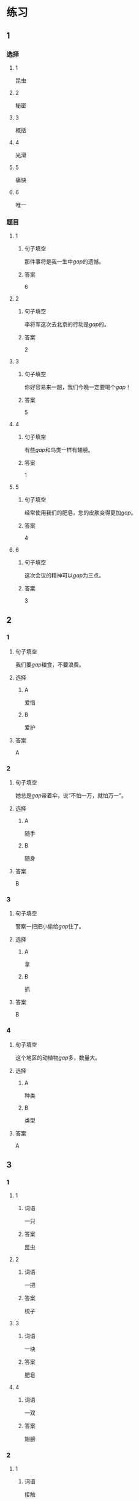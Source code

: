 * 练习

** 1
:PROPERTIES:
:ID: 2046f3e6-76da-44b9-9e25-bc0db74d717a
:END:
*** 选择
**** 1
昆虫
**** 2
秘密
**** 3
概括
**** 4
光滑
**** 5
痛快
**** 6
唯一
*** 题目
**** 1
***** 句子填空
那件事将是我一生中[[gap]]的遗憾。
***** 答案
6
**** 2
***** 句子填空
李将军这次去北京的行动是[[gap]]的。
***** 答案
2
**** 3
***** 句子填空
你好容易来一趟，我们今晚一定要喝个[[gap]]！
***** 答案
5
**** 4
***** 句子填空
有些[[gap]]和鸟类一样有翅膀。
***** 答案
1
**** 5
***** 句子填空
经常使用我们的肥皂，您的皮肤变得更加[[gap]]。
***** 答案
4
**** 6
***** 句子填空
这次会议的精神可以[[gap]]为三点。
***** 答案
3
** 2
*** 1
:PROPERTIES:
:ID: 631d1e1d-4af0-4d25-8a2c-07616af39b67
:END:
**** 句子填空
我们要[[gap]]粮食，不要浪费。
**** 选择
***** A
爱惜
***** B
爱护
**** 答案
A
*** 2
:PROPERTIES:
:ID: 581e952f-844e-4de6-94c4-fb8ffd7026b9
:END:
**** 句子填空
她总是[[gap]]带着伞，说“不怕一万，就怕万一”。
**** 选择
***** A
随手
***** B
随身
**** 答案
B
*** 3
:PROPERTIES:
:ID: c504905e-f70c-425b-965a-238d413adbd2
:END:
**** 句子填空
警察一把把小偷给[[gap]]住了。
**** 选择
***** A
拿
***** B
抓
**** 答案
B
*** 4
:PROPERTIES:
:ID: 57dd6af1-7552-493c-ae6d-0a793e58c4de
:END:
**** 句子填空
这个地区的动植物[[gap]]多，数量大。
**** 选择
***** A
种类
***** B
类型
**** 答案
A
** 3
:PROPERTIES:
:NOTETYPE: ed35c1fb-b432-43d3-a739-afb09745f93f
:END:
*** 1
**** 1
***** 词语
一只
***** 答案
昆虫
**** 2
***** 词语
一把
***** 答案
梳子
**** 3
***** 词语
一块
***** 答案
肥皂
**** 4
***** 词语
一双
***** 答案
翅膀
*** 2
**** 1
***** 词语
接触
***** 答案
大自然
**** 2
***** 词语
迎接
***** 答案
挑战
**** 3
***** 词语
爱惜
***** 答案
财物
**** 4
***** 词语
抓住
***** 答案
机会
* 扩展
** 词语
*** 1
**** 话题
地理环境
**** 词语
***** 1
天空
***** 2
陆地
***** 3
土地
***** 4
池塘
***** 5
沙漠
***** 6
沙滩
***** 7
岛屿
***** 8
岸
***** 9
洞
***** 10
木头
***** 11
石头
***** 12
灰尘
*** 2
**** 话题
**** 词语
** 题目
*** 1
**** 句子
[[gap]]是重要的自然资源，没有它，人类无法得到食物。
**** 答案
***** 组
1
***** 词语
3
*** 2
**** 句子
他坐着自造的小船很轻松地就到达了对[[gap]]。
**** 答案
***** 组
1
***** 词语
8
*** 3
**** 句子
[[gap]]排球是一仲很有意思的运动。
**** 答案
***** 组
1
***** 词语
6
*** 4
**** 句子
孩子们在树林里玩儿，一个孩子不小心把裤子刮破了一个[[gap]]。
**** 答案
***** 组
1
***** 词语
9
* 注释
** （三）词语辨析
*** 反复——重复
**** 做一做
***** 1
****** 句子
我已经[[gap]]讲了多少次，你竟然还是忘了！
****** 答案
******* 1
******** 反复
1
******** 重复
1
***** 2
****** 句子
这个实验我已经[[gap]]过两次了。
****** 答案
******* 1
******** 反复
0
******** 重复
1
***** 3
****** 句子
经过[[gap]]实验，他们终于成功了。
****** 答案
******* 1
******** 反复
1
******** 重复
0
***** 4
****** 句子
他的病情出现了[[gap]]，情况不太乐观。
****** 答案
******* 1
******** 反复
1
******** 重复
0
